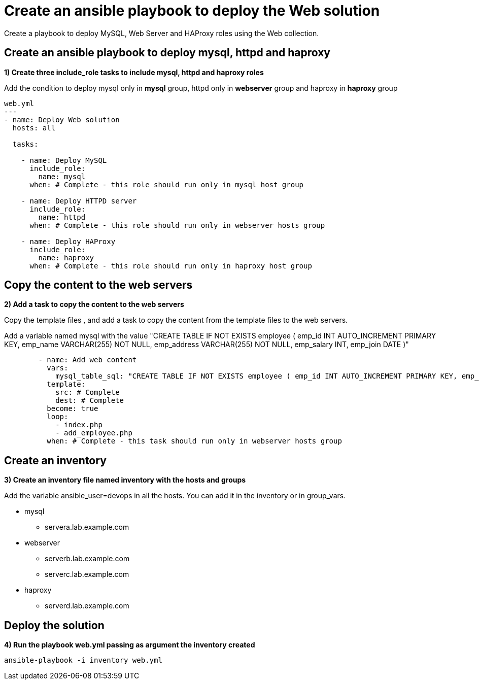 = Create an ansible playbook to deploy the Web solution

Create a playbook to deploy MySQL, Web Server and HAProxy roles using the Web collection.

[#include]
== Create an ansible playbook to deploy mysql, httpd and haproxy

**1) Create three include_role tasks to include mysql, httpd and haproxy roles**

Add the condition to deploy mysql only in **mysql** group, httpd only in **webserver** group and haproxy in **haproxy** group

[.lines_7]
[source,yaml,subs="+macros,+attributes"]
----
web.yml
---
- name: Deploy Web solution
  hosts: all

  tasks:

    - name: Deploy MySQL
      include_role:
        name: mysql
      when: # Complete - this role should run only in mysql host group

    - name: Deploy HTTPD server
      include_role:
        name: httpd
      when: # Complete - this role should run only in webserver hosts group

    - name: Deploy HAProxy
      include_role:
        name: haproxy
      when: # Complete - this role should run only in haproxy host group
----

[#webcontent]
== Copy the content to the web servers

**2) Add a task to copy the content to the web servers**

Copy the template files , and add a task to copy the content from the template files to the web servers.

Add a variable named mysql with the value "CREATE TABLE IF NOT EXISTS employee ( emp_id INT AUTO_INCREMENT PRIMARY KEY, emp_name VARCHAR(255) NOT NULL, emp_address VARCHAR(255) NOT NULL, emp_salary INT, emp_join DATE )"

[.lines_7]
[source,yaml,subs="+macros,+attributes"]
----
        - name: Add web content
          vars:
            mysql_table_sql: "CREATE TABLE IF NOT EXISTS employee ( emp_id INT AUTO_INCREMENT PRIMARY KEY, emp_name VARCHAR(255) NOT NULL, emp_address VARCHAR(255) NOT NULL, emp_salary INT, emp_join DATE )"
          template:
            src: # Complete 
            dest: # Complete 
          become: true
          loop:
            - index.php
            - add_employee.php
          when: # Complete - this task should run only in webserver hosts group
----

[#inventory]
== Create an inventory

**3) Create an inventory file named inventory with the hosts and groups**

Add the variable ansible_user=devops in all the hosts. You can add it in the inventory or in group_vars.

* mysql
** servera.lab.example.com

* webserver
** serverb.lab.example.com
** serverc.lab.example.com

* haproxy
** serverd.lab.example.com

[#test]
== Deploy the solution

**4) Run the playbook web.yml passing as argument the inventory created**

[.lines_7]
[source,bash,subs="+macros,+attributes"]
----
ansible-playbook -i inventory web.yml
----
